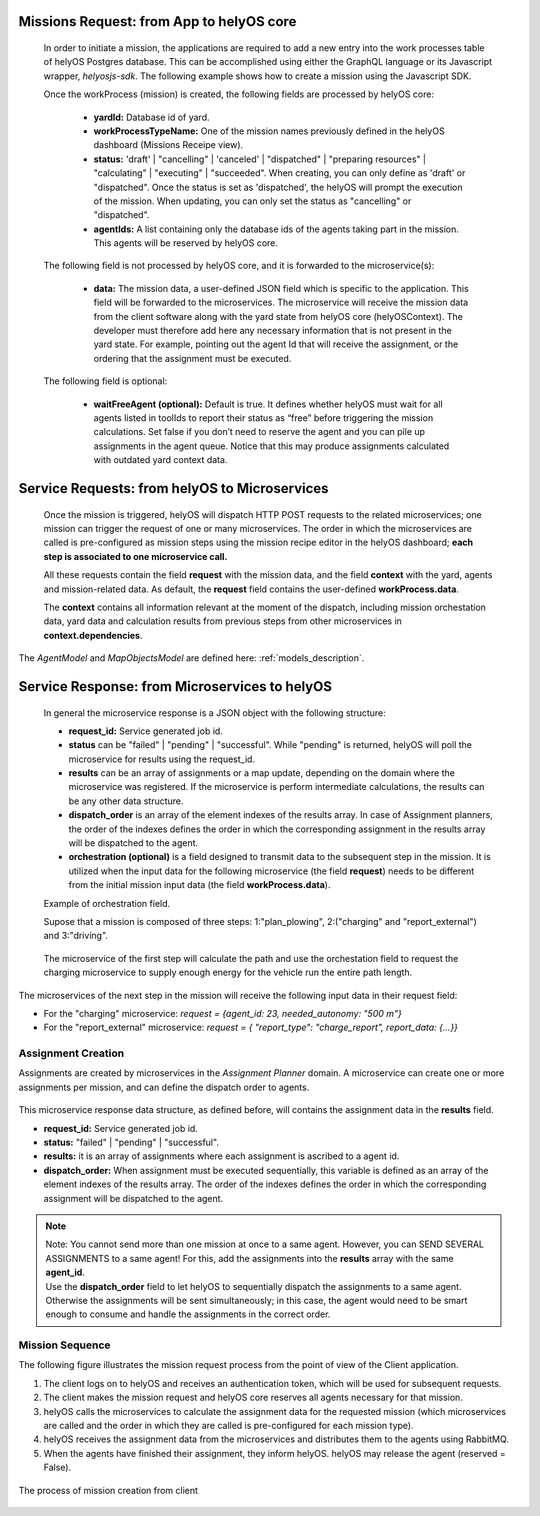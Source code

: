 Missions Request: from App to helyOS core
-----------------------------------------
      
  In order to initiate a mission, the applications are required to add a new entry into the work processes table
  of helyOS Postgres database. 
  This can be accomplished using either the GraphQL language or its Javascript wrapper, `helyosjs-sdk`.
  The following example shows how to create a mission using the Javascript SDK.

      
  .. code-block:: typescript
      :caption: Example of mission creation using the Javascript SDK. The mission type is “driving” and it employs the agent with id=1.

      import { HelyosServices } from 'helyosjs-sdk';
      import { token } from './token';

      const backendUrl = 'http://localhost';
      const socketPort = 5002;
      const gqlPort = 5000;

      const main = async () => {
          const hellosService = new HelyosServices(backendUrl, {socketPort, gqlPort});
          hellosService.token = token;
          await hellosService.connect()
          hellosService.workProcess.create({
                              yardId: 1,
                              workProcessTypeName: 'driving',
                              status: 'dispatched',
                              agentIds: [1],
                              waitFreeAgent: true,
                              data: { ... } // user-defined JSON field
                                  
                          });
      }

      main();
  
      

      
  Once the workProcess (mission) is created, the following fields are processed by helyOS core:
      
      - **yardId:** Database id of yard.
      - **workProcessTypeName:** One of the mission names previously defined in the helyOS dashboard (Missions Receipe view).
      - **status:**  'draft' | "cancelling" |  'canceled' |  "dispatched" | "preparing resources" | "calculating" | "executing" |  "succeeded". When creating, you can only define as 'draft' or "dispatched". Once the status is set as 'dispatched', the helyOS will prompt the execution of the mission.  When updating, you can only set the status as "cancelling" or "dispatched".
      - **agentIds:** A list containing only the database ids of the agents taking part in the mission. This agents will be reserved by helyOS core.
     
      
  The following field is not processed by helyOS core, and it is forwarded to the microservice(s):
      
      - **data:** The mission data, a user-defined JSON  field which is specific to the application. This field will be forwarded to the microservices. The microservice will receive the mission data from the client software along with the yard state from helyOS core (helyOSContext). The developer must therefore add here any necessary information that is not present in the yard state. For example, pointing out the agent Id that will receive the assignment, or the ordering that the assignment must be executed.  
      

  The following field is optional:

      - **waitFreeAgent (optional):** Default is true. It defines whether helyOS must wait for all agents listed in toolIds to report their status as “free” before triggering the mission calculations. Set false if you don’t need to reserve the agent and you can pile up assignments in the agent queue. Notice that this may produce assignments calculated with outdated yard context data. 
      


Service Requests: from helyOS to Microservices
----------------------------------------------
        
  Once the mission is triggered, helyOS will dispatch HTTP POST requests to the related microservices;
  one mission can trigger the request of one or many microservices. 
  The order in which the microservices are called is pre-configured as mission steps using the mission recipe editor in the helyOS dashboard; 
  **each step is associated to one microservice call.** 



  All these requests contain the field **request** with the mission data, and the field **context** with the yard, agents and mission-related data.
  As default, the **request** field contains the user-defined **workProcess.data**.


  .. code-block:: typescript
      :caption: Requesta data send from helyOS to the microservice.

      HelyOSRequest  {
          request: any;  // mission input data from the application

          context: HelyOSContext;

          config?: any;  // optional configuration data defined in the helyOS dashboard.
          
      }

      
  The **context** contains all information relevant at the moment of the dispatch, including mission orchestation data, yard data and calculation results from previous steps from other microservices in  **context.dependencies**.


  .. code-block:: typescript
      :caption: Context data autommatically generated by helyOS and sent to the microservice.

      HelyOSContext  {

          agents: AgentModel[]; // arrray of agents relevant to the mission.

          map: {
                      id: number, 
                      origin: { lat: number, long: number}
                      map_objects : MapObjectsModel[]; // array of all map objects in the yard.
          };


          orchestation: {
                      current_step: string, // name of the current step in the mission.
                      next_step: string[],  // names of the subsequent steps in the mission.
          };

          dependencies: { 
                      step: string, 
                      requestUid: string, 
                      response: any 
          }[]; // array of data responses from microservice of previous steps.
                        
      }



The `AgentModel` and `MapObjectsModel` are defined here:
:ref:`models_description`.


Service Response: from Microservices to helyOS
----------------------------------------------
      
  In general the microservice response is a JSON object with the following structure:

  .. code-block:: typescript
      :caption: Response data structure as defined in the Assignment planner API.

      HelyOSMicroserviceResponse {
          request_id?: string;  // generated job id. Can be used to poll results from long running jobs.

          status: "failed" | "pending" | "successful";  .

          results: AssignmentPlan[] | MapUpdate | any;

          dispatch_order?: number[][]; 

          orchestration?: {
                    nex_step_request: [step: string]: any; // input data to be sent to the next microservice(s).
                    }
      }

  - **request_id:** Service generated job id.

  - **status** can be "failed" | "pending" | "successful". While "pending" is returned, helyOS will poll the microservice for results using the request_id.

  - **results** can be an array of assignments or a map update, depending on the domain where the microservice was registered. If the microservice is perform intermediate calculations, the results can be any other data structure.
  
  - **dispatch_order** is an array of the element indexes of the results array. In case of Assignment planners, the order of the indexes defines the order in which the corresponding assignment in the results array will be dispatched to the agent.

  - **orchestration (optional)**  is a field designed to transmit data to the subsequent step in the mission. It is utilized when the input data for the following microservice (the field **request**) needs to be different from the initial mission input data (the field **workProcess.data**).
  
  

  Example of orchestration field.
  

  Supose that a mission is composed of three steps: 1:"plan_plowing",  2:("charging" and "report_external") and 3:"driving". 


  .. figure:: ./img/orchestration.png
    :align: center
    :width: 600


  
  The microservice of the first step will calculate the path and use the orchestation field to request the charging microservice to supply enough energy for the vehicle run the entire path length.

  .. code-block:: typescript
    :caption: Example of response using the orchestration field.

      {
        request_id: "1234",
        status: "successful",
        results:  [
          {
            agent_id: 23,
            assignment: {...}
          }
        ],

        orchestration:  {
          nex_step_request: {
            "charging": {
                agent_id: 23,
                needed_autonomy: "500 m"
            },
            "report_external": {
                report_type: "charge_report",
                report_data: {...}
            }
          }
        }
      }
      
The microservices of the next step in the mission will receive the following input data in their request field:

- For the "charging" microservice: `request = {agent_id: 23,  needed_autonomy: "500 m"}`
- For the "report_external" microservice: `request = { "report_type": "charge_report", report_data: {...}}`


.. figure:: ./img/orchestration_drawio.png
  :align: center
  :width: 600
        
.. raw:: html

   <br />
   <br />




Assignment Creation
^^^^^^^^^^^^^^^^^^^
Assignments are created by microservices in the *Assignment Planner* domain. A microservice can create one or more assignments per mission, and can define the dispatch order to agents.


  .. code-block:: typescript
      :caption: Response data to create agent assignments.

      HelyOSMicroserviceResponse {

          request_id?: string;  // generated job id. Can be used to poll results from long running jobs.

          status: "failed" | "pending" | "successful";  .

          results: AssignmentPlan[]; // array of assignments.

          dispatch_order?: number[][]; // order in which the assignments will be dispatched to the agents.

          orchestration?: {
                    nex_step_request: [step: string]: any; 
                    }
      }


      AssignmentPlan {
          agent_id: number; // id of the agent that will receive the assignment.
          assignment: any; // assignment data, usually defined by the agent vendor.
      }



This microservice response data structure, as defined before, will contains the assignment data in the **results** field.

- **request_id:** Service generated job id.
- **status:** "failed" | "pending" | "successful".
- **results:** it is an array of assignments where each assignment is ascribed to a agent id. 
- **dispatch_order:** When assignment must be executed sequentially, this variable is defined as an array of the element indexes of the results array. The order of the indexes defines the order in which the corresponding assignment will be dispatched to the agent.

.. note:: 
  | Note: You cannot send more than one mission at once to a same agent. However, you can SEND SEVERAL ASSIGNMENTS to a same agent! For this, add the assignments into the **results** array with the same **agent_id**.
  
  | Use the **dispatch_order** field to let helyOS to sequentially dispatch the assignments to a same agent. Otherwise the assignments will be sent simultaneously; in this case, the agent would need to be smart enough to consume and handle the assignments in the correct order.


Mission Sequence
^^^^^^^^^^^^^^^^
The following figure illustrates the mission request process from the point of view of the Client application.  

1. The client logs on to helyOS and receives an authentication token, which will be used for subsequent requests.
2. The client makes the mission request and helyOS core reserves all agents necessary for that mission. 
3. helyOS calls the microservices to calculate the assignment data for the requested mission (which microservices are called and the order in which they are called is pre-configured for each mission type).
4. helyOS receives the assignment data from the microservices and distributes them to the agents using RabbitMQ.
5. When the agents have finished their assignment, they inform helyOS. helyOS may release the agent (reserved = False).

.. figure:: ./img/mission_creation.png
  :align: center
  :width: 600

  The process of mission creation from client

      
      
      
      
      
      
      
      
      
      
      





